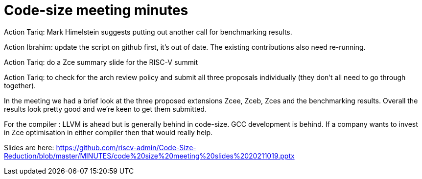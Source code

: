 = Code-size meeting minutes

Action Tariq: Mark Himelstein suggests putting out another call for benchmarking results.

Action Ibrahim: update the script on github first, it's out of date. The existing contributions also need re-running.

Action Tariq: do a Zce summary slide for the RISC-V summit

Action Tariq: to check for the arch review policy and submit all three proposals individually (they don't all need to go through together).

In the meeting we had a brief look at the three proposed extensions Zcee, Zceb, Zces and the benchmarking results.
Overall the results look pretty good and we're keen to get them submitted.

For the compiler : LLVM is ahead but is generally behind in code-size. GCC development is behind. If a company wants to invest in Zce optimisation in either compiler then that would really help.

Slides are here: https://github.com/riscv-admin/Code-Size-Reduction/blob/master/MINUTES/code%20size%20meeting%20slides%2020211019.pptx
